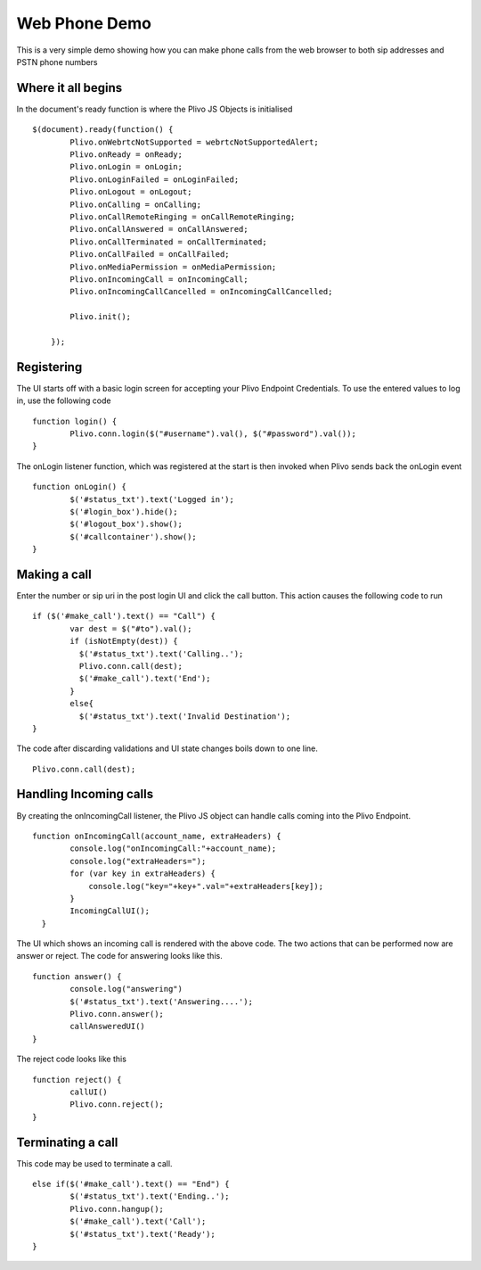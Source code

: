 Web Phone Demo
==============
This is a very simple demo showing how you can make phone calls from the web browser to both sip addresses and PSTN phone numbers


Where it all begins
-------------------
In the document's ready function is where the Plivo JS Objects is initialised
::
    $(document).ready(function() {
            Plivo.onWebrtcNotSupported = webrtcNotSupportedAlert;
            Plivo.onReady = onReady;
            Plivo.onLogin = onLogin;
            Plivo.onLoginFailed = onLoginFailed;
            Plivo.onLogout = onLogout;
            Plivo.onCalling = onCalling;
            Plivo.onCallRemoteRinging = onCallRemoteRinging;
            Plivo.onCallAnswered = onCallAnswered;
            Plivo.onCallTerminated = onCallTerminated;
            Plivo.onCallFailed = onCallFailed;
            Plivo.onMediaPermission = onMediaPermission;
            Plivo.onIncomingCall = onIncomingCall;
            Plivo.onIncomingCallCancelled = onIncomingCallCancelled;
            
            Plivo.init();

        });

Registering
-----------
The UI starts off with a basic login screen for accepting your Plivo Endpoint Credentials. To use the entered values to log in, use the following code
::
    function login() {
            Plivo.conn.login($("#username").val(), $("#password").val());
    }

The onLogin listener function, which was registered at the start is then invoked when Plivo sends back the onLogin event
::
    function onLogin() {
            $('#status_txt').text('Logged in');
            $('#login_box').hide();
            $('#logout_box').show();
            $('#callcontainer').show();
    }

Making a call
-------------
Enter the number or sip uri in the post login UI and click the call button. This action causes the following code to run
::
    if ($('#make_call').text() == "Call") {
            var dest = $("#to").val();
            if (isNotEmpty(dest)) {
              $('#status_txt').text('Calling..');
              Plivo.conn.call(dest);
              $('#make_call').text('End');
            }
            else{
              $('#status_txt').text('Invalid Destination');
    }    
The code after discarding validations and UI state changes boils down to one line.
::
            Plivo.conn.call(dest);

Handling Incoming calls
-----------------------
By creating the onIncomingCall listener, the Plivo JS object can handle calls coming into the Plivo Endpoint. 
::
    function onIncomingCall(account_name, extraHeaders) {
            console.log("onIncomingCall:"+account_name);
            console.log("extraHeaders=");
            for (var key in extraHeaders) {
                console.log("key="+key+".val="+extraHeaders[key]);
            }
            IncomingCallUI();
      }

The UI which shows an incoming call is rendered with the above code. The two actions that can be performed now are answer or reject. The code for answering looks like this.
::
    function answer() {
            console.log("answering")
            $('#status_txt').text('Answering....');
            Plivo.conn.answer();
            callAnsweredUI()
    }

The reject code looks like this
::
    function reject() {
            callUI()
            Plivo.conn.reject();
    }

Terminating a call
------------------
This code may be used to terminate a call. 
::
    else if($('#make_call').text() == "End") {
            $('#status_txt').text('Ending..');
            Plivo.conn.hangup();
            $('#make_call').text('Call');
            $('#status_txt').text('Ready');
    }
